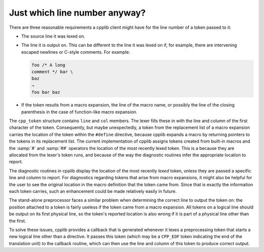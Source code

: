..
  Copyright 1988-2022 Free Software Foundation, Inc.
  This is part of the GCC manual.
  For copying conditions, see the GPL license file

Just which line number anyway?
******************************

There are three reasonable requirements a cpplib client might have for
the line number of a token passed to it:

* The source line it was lexed on.

* The line it is output on.  This can be different to the line it was
  lexed on if, for example, there are intervening escaped newlines or
  C-style comments.  For example:

  .. code-block::

    foo /* A long
    comment */ bar \
    baz
    ⇒
    foo bar baz

* If the token results from a macro expansion, the line of the macro name,
  or possibly the line of the closing parenthesis in the case of
  function-like macro expansion.

The ``cpp_token`` structure contains ``line`` and ``col``
members.  The lexer fills these in with the line and column of the first
character of the token.  Consequently, but maybe unexpectedly, a token
from the replacement list of a macro expansion carries the location of
the token within the ``#define`` directive, because cpplib expands a
macro by returning pointers to the tokens in its replacement list.  The
current implementation of cpplib assigns tokens created from built-in
macros and the :samp:`#` and :samp:`##` operators the location of the most
recently lexed token.  This is a because they are allocated from the
lexer's token runs, and because of the way the diagnostic routines infer
the appropriate location to report.

The diagnostic routines in cpplib display the location of the most
recently *lexed* token, unless they are passed a specific line and
column to report.  For diagnostics regarding tokens that arise from
macro expansions, it might also be helpful for the user to see the
original location in the macro definition that the token came from.
Since that is exactly the information each token carries, such an
enhancement could be made relatively easily in future.

The stand-alone preprocessor faces a similar problem when determining
the correct line to output the token on: the position attached to a
token is fairly useless if the token came from a macro expansion.  All
tokens on a logical line should be output on its first physical line, so
the token's reported location is also wrong if it is part of a physical
line other than the first.

To solve these issues, cpplib provides a callback that is generated
whenever it lexes a preprocessing token that starts a new logical line
other than a directive.  It passes this token (which may be a
``CPP_EOF`` token indicating the end of the translation unit) to the
callback routine, which can then use the line and column of this token
to produce correct output.

